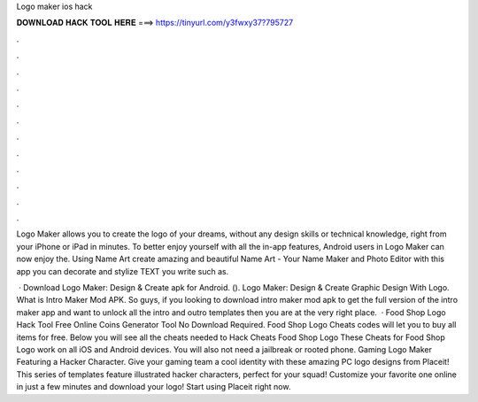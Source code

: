Logo maker ios hack



𝐃𝐎𝐖𝐍𝐋𝐎𝐀𝐃 𝐇𝐀𝐂𝐊 𝐓𝐎𝐎𝐋 𝐇𝐄𝐑𝐄 ===> https://tinyurl.com/y3fwxy37?795727



.



.



.



.



.



.



.



.



.



.



.



.

Logo Maker allows you to create the logo of your dreams, without any design skills or technical knowledge, right from your iPhone or iPad in minutes. To better enjoy yourself with all the in-app features, Android users in Logo Maker can now enjoy the. Using Name Art create amazing and beautiful Name Art - Your Name Maker and Photo Editor with this app you can decorate and stylize TEXT you write such as.

 · Download Logo Maker: Design & Create apk for Android.  (). Logo Maker: Design & Create Graphic Design With Logo. What is Intro Maker Mod APK. So guys, if you looking to download intro maker mod apk to get the full version of the intro maker app and want to unlock all the intro and outro templates then you are at the very right place.  · Food Shop Logo Hack Tool Free Online Coins Generator Tool No Download Required. Food Shop Logo Cheats codes will let you to buy all items for free. Below you will see all the cheats needed to Hack Cheats Food Shop Logo These Cheats for Food Shop Logo work on all iOS and Android devices. You will also not need a jailbreak or rooted phone. Gaming Logo Maker Featuring a Hacker Character. Give your gaming team a cool identity with these amazing PC logo designs from Placeit! This series of templates feature illustrated hacker characters, perfect for your squad! Customize your favorite one online in just a few minutes and download your logo! Start using Placeit right now.
